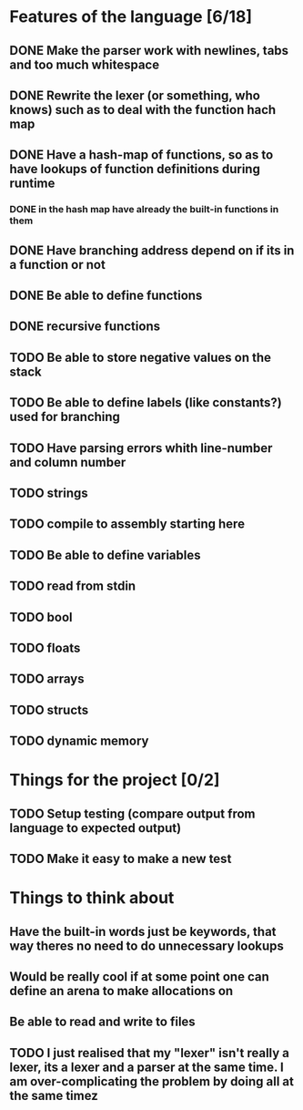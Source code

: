 * Features of the language [6/18]
** DONE Make the parser work with newlines, tabs and too  much whitespace
** DONE Rewrite the lexer (or something, who knows) such as to deal with the function hach map
** DONE Have a hash-map of functions, so as to have lookups of function definitions during runtime
*** DONE in the hash map have already the built-in functions in them
** DONE Have branching address depend on if its in a function or not
** DONE Be able to define functions
** DONE recursive functions
** TODO Be able to store negative values on the stack
** TODO Be able to define labels (like constants?) used for branching
** TODO Have parsing errors whith line-number and column number
** TODO strings
** TODO compile to assembly starting here
** TODO Be able to define variables
** TODO read from stdin
** TODO bool
** TODO floats
** TODO arrays
** TODO structs
** TODO dynamic memory

* Things for the project [0/2]
** TODO Setup testing (compare output from language to expected output)
** TODO Make it easy to make a new test

* Things to think about
** Have the built-in words just be keywords, that way theres no need to do unnecessary lookups
** Would be really cool if at some point one can define an arena to make allocations on
** Be able to read and write to files
** TODO I just realised that my "lexer" isn't really a lexer, its a lexer and a parser at the same time. I am over-complicating the problem by doing all at the same timez

